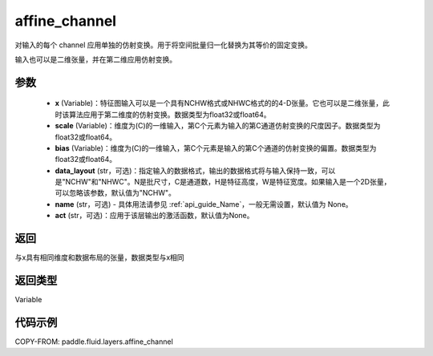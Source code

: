 .. _cn_api_fluid_layers_affine_channel:

affine_channel
-------------------------------

.. py:function:: paddle.fluid.layers.affine_channel(x, scale=None, bias=None, data_layout='NCHW', name=None,act=None)




对输入的每个 channel 应用单独的仿射变换。用于将空间批量归一化替换为其等价的固定变换。

输入也可以是二维张量，并在第二维应用仿射变换。

参数
::::::::::::

  - **x** (Variable)：特征图输入可以是一个具有NCHW格式或NHWC格式的的4-D张量。它也可以是二维张量，此时该算法应用于第二维度的仿射变换。数据类型为float32或float64。
  - **scale** (Variable)：维度为(C)的一维输入，第C个元素为输入的第C通道仿射变换的尺度因子。数据类型为float32或float64。
  - **bias** (Variable)：维度为(C)的一维输入，第C个元素是输入的第C个通道的仿射变换的偏置。数据类型为float32或float64。
  - **data_layout** (str，可选)：指定输入的数据格式，输出的数据格式将与输入保持一致，可以是"NCHW"和"NHWC"。N是批尺寸，C是通道数，H是特征高度，W是特征宽度。如果输入是一个2D张量，可以忽略该参数，默认值为"NCHW"。
  - **name** (str，可选) - 具体用法请参见 :ref:`api_guide_Name`，一般无需设置，默认值为 None。
  - **act** (str，可选)：应用于该层输出的激活函数，默认值为None。

返回
::::::::::::
与x具有相同维度和数据布局的张量，数据类型与x相同

返回类型
::::::::::::
Variable

代码示例
::::::::::::

COPY-FROM: paddle.fluid.layers.affine_channel